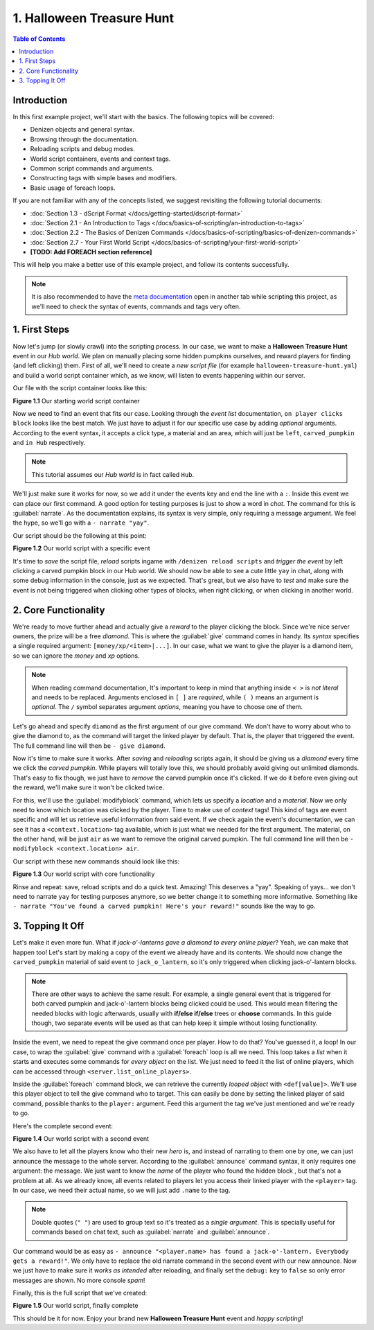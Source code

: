 ==========================
1. Halloween Treasure Hunt
==========================

.. contents:: Table of Contents
    :local:

Introduction
============

In this first example project, we'll start with the basics. The following topics will be covered:

* Denizen objects and general syntax.
* Browsing through the documentation.
* Reloading scripts and debug modes.
* World script containers, events and context tags.
* Common script commands and arguments.
* Constructing tags with simple bases and modifiers.
* Basic usage of foreach loops.

If you are not familiar with any of the concepts listed, we suggest revisiting the following tutorial documents:

* :doc:`Section 1.3 - dScript Format </docs/getting-started/dscript-format>`
* :doc:`Section 2.1 - An Introduction to Tags </docs/basics-of-scripting/an-introduction-to-tags>`
* :doc:`Section 2.2 - The Basics of Denizen Commands </docs/basics-of-scripting/basics-of-denizen-commands>`
* :doc:`Section 2.7 - Your First World Script </docs/basics-of-scripting/your-first-world-script>`
* **[TODO: Add FOREACH section reference]**

This will help you make a better use of this example project, and follow its contents successfully.

.. note::
    It is also recommended to have the `meta documentation`__ open in 
    another tab while scripting this project, as we'll need to check the syntax of events, commands and tags very 
    often.

.. __: https://one.denizenscript.com/denizen/logs
    
1. First Steps
==============

Now let's jump (or slowly crawl) into the scripting process. In our case, we want to make a **Halloween Treasure 
Hunt** event in our *Hub world*. We plan on manually placing some hidden pumpkins ourselves, and reward players for 
finding (and left clicking) them. First of all, we'll need to create a *new script file* (for example 
``halloween-treasure-hunt.yml``) and build a world  script container which, as we know, will listen to events 
happening within our server.

Our file with the script container looks like this:

.. code-block:: dscript
    :name: figureDIY_1_1
    :linenos:

    halloween_treasure_hunt:
    type: world
    events:

.. rst-class:: figurecaption

**Figure 1.1** Our starting world script container

Now we need to find an event that fits our case. Looking through the *event list* documentation, ``on player clicks 
block`` looks like the best match. We just have to adjust it for our specific use case by adding *optional* arguments. 
According to the event syntax, it accepts a click type, a material and an area, which will just be ``left``, 
``carved_pumpkin`` and ``in Hub`` respectively.

.. note::
    This tutorial assumes our *Hub world* is in fact called ``Hub``.

We'll just make sure it works for now, so we add it under the events key and end the line with a ``:``. Inside this 
event we can place our first command. A good option for testing purposes is just to show a word in *chat*. The command 
for this is :guilabel:`narrate`. As the documentation explains, its syntax is very simple, only requiring a message 
argument. We feel the hype, so we'll go with a ``- narrate "yay"``.

Our script should be the following at this point:

.. code-block:: dscript
    :name: figureDIY_1_2
    :linenos:
    :emphasize-lines: 4,5

    halloween_treasure_hunt:
    type: world
    events:
      on player left clicks carved_pumpkin in Hub:
      - narrate "yay"

.. rst-class:: figurecaption

**Figure 1.2** Our world script with a specific event

It's time to *save* the script file, *reload* scripts ingame with ``/denizen reload scripts`` and *trigger the event* 
by left clicking a carved pumpkin block in our Hub world. We should now be able to see a cute little ``yay`` in chat, 
along with some debug information in the console, just as we expected. That's great, but we also have to *test* and 
make sure the event is not being triggered when clicking other types of blocks, when right clicking, or when clicking 
in another world.

2. Core Functionality
=====================

We're ready to move further ahead and actually give a *reward* to the player clicking the block. Since we're nice 
server owners, the prize will be a free *diamond*. This is where the :guilabel:`give` command comes in handy. Its 
*syntax* specifies a single required argument: ``[money/xp/<item>|...]``. In our case, what we want to give the player 
is a diamond item, so we can ignore the *money* and *xp* options.

.. note::
    When reading command documentation, It's important to keep in mind that anything inside ``< >`` is *not literal* 
    and needs to be replaced. Arguments enclosed in ``[ ]`` are *required*, while ``( )`` means an argument is 
    *optional*. The ``/`` symbol separates argument *options*, meaning you have to choose one of them.

Let's go ahead and specify ``diamond`` as the first argument of our give command. We don't have to worry about who to 
give the diamond to, as the command will target the linked player by default. That is, the player that triggered the 
event. The full command line will then be ``- give diamond``.

Now it's time to make sure it works. After *saving* and *reloading* scripts again, it should be giving us a *diamond* 
every time we click the *carved pumpkin*. While players will totally love this, we should probably avoid giving out 
unlimited diamonds. That's easy to fix though, we just have to *remove* the carved pumpkin once it's clicked. If we do 
it before even giving out the reward, we'll make sure it won't be clicked twice. 

For this, we'll use the :guilabel:`modifyblock` command, which lets us specify a *location* and a *material*. Now we 
only need to know which location was clicked by the player. Time to make use of *context* tags! This kind of tags are 
event specific and will let us retrieve useful information from said event. If we check again the event's 
documentation, we can see it has a ``<context.location>`` tag available, which is just what we needed for the first 
argument. The material, on the other hand, will be just ``air`` as we want to remove the original carved pumpkin. The 
full command line will then be ``- modifyblock <context.location> air``.

Our script with these new commands should look like this:

.. code-block:: dscript
    :name: figureDIY_1_3
    :linenos:
    :emphasize-lines: 6,7

    halloween_treasure_hunt:
    type: world
    events:
      on player left clicks carved_pumpkin in Hub:
      - narrate "yay"
      - modifyblock <context.location> air
      - give diamond

.. rst-class:: figurecaption

**Figure 1.3** Our world script with core functionality

Rinse and repeat: save, reload scripts and do a quick test. Amazing! This deserves a "yay". Speaking of yays… we don't 
need to narrate ``yay`` for testing purposes anymore, so we better change it to something more informative. Something 
like ``- narrate "You've found a carved pumpkin! Here's your reward!"`` sounds like the way to go.

3. Topping It Off
=================

Let's make it even more fun. What if *jack-o'-lanterns gave a diamond to every online player*? Yeah, we can make that 
happen too! Let's start by making a copy of the event we already have and its contents. We should now change the 
``carved_pumpkin`` material of said event to ``jack_o_lantern``, so it's only triggered when clicking jack-o'-lantern 
blocks.

.. note::
    There are other ways to achieve the same result. For example, a single general event that is triggered for both 
    carved pumpkin and jack-o'-lantern blocks being clicked could be used. This would mean filtering the needed blocks 
    with logic afterwards, usually with **if/else if/else** trees or **choose** commands. In this guide though, two 
    separate events will be used as that can help keep it simple without losing functionality.

Inside the event, we need to repeat the give command once per player. How to do that? You've guessed it, a loop! In 
our case, to wrap the :guilabel:`give` command with a :guilabel:`foreach` loop is all we need. This loop takes a 
*list* when it starts and executes some commands for *every object* on the list. We just need to feed it the list of 
online players, which can be accessed through ``<server.list_online_players>``.

Inside the :guilabel:`foreach` command block, we can retrieve the currently *looped object* with ``<def[value]>``. 
We'll use this player object to tell the give command who to target. This can easily be done by setting the linked 
player of said command, possible thanks to the ``player:`` argument. Feed this argument the tag we've just mentioned 
and we're ready to go.

Here's the complete second event:

.. code-block:: dscript
    :name: figureDIY_1_4
    :linenos:
    :emphasize-lines: 9-13

    halloween_treasure_hunt:
    type: world
    events:
      on player left clicks carved_pumpkin in Hub:
      - narrate "You've found a carved pumpkin! Here's your reward!"
      - modifyblock <context.location> air
      - give diamond
     
      on player left clicks jack_o_lantern in Hub:
      - narrate "You've found a carved pumpkin! Here's your reward!"
      - modifyblock <context.location> air
      - foreach <server.list_online_players>:
        - give diamond player:<def[value]>

.. rst-class:: figurecaption

**Figure 1.4** Our world script with a second event

We also have to let all the players know who their new *hero* is, and instead of narrating to them one by one, we can 
just announce the message to the whole server. According to the :guilabel:`announce` command syntax, it only requires 
one argument: the message. We just want to know the *name* of the player who found the hidden block , but that's not a 
problem at all. As we already know, all events related to players let you access their linked player with the 
``<player>`` tag. In our case, we need their actual name, so we will just add ``.name`` to the tag.

.. note::
    Double quotes (``" "``) are used to group text so it's treated as a *single argument*. This is specially useful for 
    commands based on chat text, such as :guilabel:`narrate` and :guilabel:`announce`.

Our command would be as easy as ``- announce "<player.name> has found a jack-o'-lantern. Everybody gets a reward!"``. 
We only have to replace the old narrate command in the second event with our new announce. Now we just have to make 
sure it *works as intended* after reloading, and finally set the ``debug:`` key to ``false`` so only error messages 
are shown. No more console *spam*!

Finally, this is the full script that we've created:

.. code-block:: dscript
    :name: figureDIY_1_5
    :linenos:
    :emphasize-lines: 3,11

    halloween_treasure_hunt:
    type: world
    debug: false
    events:
      on player left clicks carved_pumpkin in Hub:
      - narrate "You've found a carved pumpkin! Here's your reward!"
      - modifyblock <context.location> air
      - give diamond
     
      on player left clicks jack_o_lantern in Hub:
      - announce "<player.name> has found a jack-o'-lantern. Everybody gets a reward!"
      - modifyblock <context.location> air
      - foreach <server.list_online_players>:
        - give diamond player:<def[value]>

.. rst-class:: figurecaption

**Figure 1.5** Our world script, finally complete

This should be it for now. Enjoy your brand new **Halloween Treasure Hunt** event and *happy scripting*!